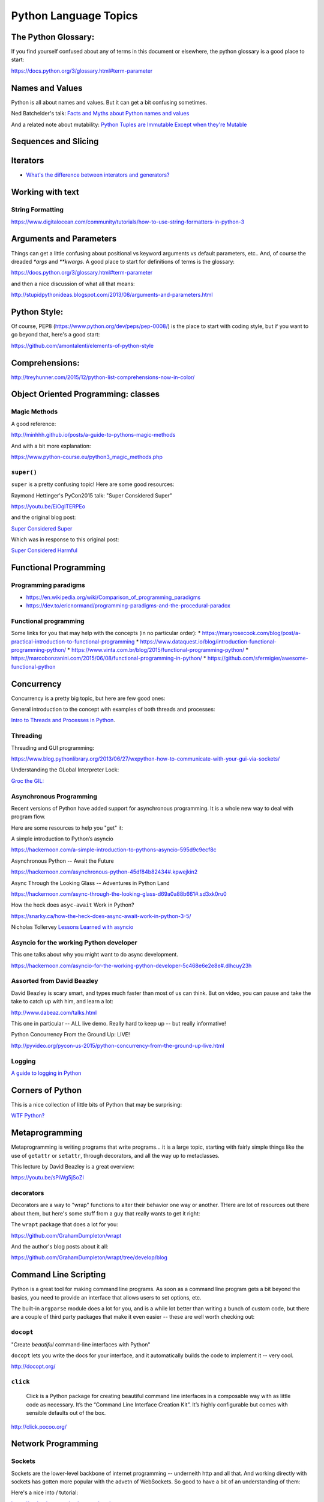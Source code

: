 .. _language_topics:

**********************
Python Language Topics
**********************

The Python Glossary:
====================

If you find yourself confused about any of terms in this document or elsewhere, the python glossary is a good place to start:

https://docs.python.org/3/glossary.html#term-parameter

Names and Values
================

Python is all about names and values. But it can get a bit confusing sometimes.

Ned Batchelder's talk: `Facts and Myths about Python names and values  <https://www.youtube.com/watch?v=_AEJHKGk9ns>`_

And a related note about mutability:
`Python Tuples are Immutable Except when they're Mutable <https://inventwithpython.com/blog/2018/02/05/python-tuples-are-immutable-except-when-theyre-mutable/>`_

Sequences and Slicing
=====================

Iterators
=========

* `What's the difference between interators and generators? <https://stackoverflow.com/questions/2776829/difference-between-pythons-generators-and-iterators>`_


Working with text
=================

String Formatting
-----------------

https://www.digitalocean.com/community/tutorials/how-to-use-string-formatters-in-python-3


Arguments and Parameters
========================

Things can get a little confusing about positional vs keyword arguments vs default parameters, etc.. And, of course the dreaded `*args` and `**kwargs`. A good place to start for definitions of terms is the glossary:

https://docs.python.org/3/glossary.html#term-parameter

and then a nice discussion of what all that means:

http://stupidpythonideas.blogspot.com/2013/08/arguments-and-parameters.html


Python Style:
=============

Of course, PEP8 (https://www.python.org/dev/peps/pep-0008/) is the place to start with coding style, but if you want to go beyond that, here's a good start:

https://github.com/amontalenti/elements-of-python-style


Comprehensions:
===============

http://treyhunner.com/2015/12/python-list-comprehensions-now-in-color/


Object Oriented Programming: classes
====================================

Magic Methods
-------------

A good reference:

http://minhhh.github.io/posts/a-guide-to-pythons-magic-methods

And with a bit more explanation:

https://www.python-course.eu/python3_magic_methods.php


``super()``
-----------

``super`` is a pretty confusing topic! Here are some good resources:

Raymond Hettinger's PyCon2015 talk: "Super Considered Super"

https://youtu.be/EiOglTERPEo

and the original blog post:

`Super Considered Super <https://rhettinger.wordpress.com/2011/05/26/super-considered-super/>`_

Which was in response to this original post:

`Super Considered Harmful <https://fuhm.net/super-harmful/>`_

Functional Programming
======================

Programming paradigms
---------------------
* https://en.wikipedia.org/wiki/Comparison_of_programming_paradigms
* https://dev.to/ericnormand/programming-paradigms-and-the-procedural-paradox

Functional programming
----------------------
Some links for you that may help with the concepts (in no particular order):
* https://maryrosecook.com/blog/post/a-practical-introduction-to-functional-programming
* https://www.dataquest.io/blog/introduction-functional-programming-python/
* https://www.vinta.com.br/blog/2015/functional-programming-python/
* https://marcobonzanini.com/2015/06/08/functional-programming-in-python/
* https://github.com/sfermigier/awesome-functional-python

Concurrency
===========

Concurrency is a pretty big topic, but here are few good ones:

General introduction to the concept with examples of both threads and processes:

`Intro to Threads and Processes in Python <https://medium.com/@bfortuner/python-multithreading-vs-multiprocessing-73072ce5600b>`_.

Threading
---------

Threading and GUI programming:

https://www.blog.pythonlibrary.org/2013/06/27/wxpython-how-to-communicate-with-your-gui-via-sockets/

Understanding the GLobal Interpreter Lock:

`Groc the GIL: <https://opensource.com/article/17/4/grok-gil>`_

Asynchronous Programming
------------------------

Recent versions of Python have added support for asynchronous programming. It is a whole new way to deal with program flow.

Here are some resources to help you "get" it:

A simple introduction to Python’s asyncio

https://hackernoon.com/a-simple-introduction-to-pythons-asyncio-595d9c9ecf8c

Asynchronous Python -- Await the Future

https://hackernoon.com/asynchronous-python-45df84b82434#.kpwejkin2

Async Through the Looking Glass -- Adventures in Python Land

https://hackernoon.com/async-through-the-looking-glass-d69a0a88b661#.sd3xk0ru0

How the heck does ``asyc-await`` Work in Python?

https://snarky.ca/how-the-heck-does-async-await-work-in-python-3-5/

Nicholas Tollervey `Lessons Learned with asyncio <https://speakerdeck.com/pycon2015/nicholas-tollervey-lessons-learned-with-asyncio-look-ma-i-wrote-a-distributed-hash-table>`_


Asyncio for the working Python developer
----------------------------------------
This one talks about why you might want to do async development.

https://hackernoon.com/asyncio-for-the-working-python-developer-5c468e6e2e8e#.dlhcuy23h

Assorted from David Beazley
---------------------------

David Beazley is scary smart, and types much faster than most of us can think. But on video, you can pause and take the take to catch up with him, and learn a lot:

http://www.dabeaz.com/talks.html

This one in particular -- ALL live demo. Really hard to keep up -- but really informative!

Python Concurrency From the Ground Up: LIVE!

http://pyvideo.org/pycon-us-2015/python-concurrency-from-the-ground-up-live.html


Logging
-------

`A guide to logging in Python <https://opensource.com/article/17/9/python-logging>`_

Corners of Python
=================

This is a nice collection of little bits of Python that may be surprising:

`WTF Python? <https://github.com/satwikkansal/wtfpython>`_

Metaprogramming
===============

Metaprogramming is writing programs that write programs... it is a large topic, starting with fairly simple things like the use of ``getattr`` or ``setattr``, through decorators, and all the way up to metaclasses.

This lecture by David Beazley is a great overview:

https://youtu.be/sPiWg5jSoZI

decorators
----------

Decorators are a way to "wrap" functions to alter their behavior one way or another. THere are lot of resources out there about them, but here's some stuff from a guy that really wants to get it right:

The ``wrapt`` package that does a lot for you:

https://github.com/GrahamDumpleton/wrapt

And the author's blog posts about it all:

https://github.com/GrahamDumpleton/wrapt/tree/develop/blog


Command Line Scripting
======================

Python is a great tool for making command line programs. As soon as a command line program gets a bit beyond the basics, you need to provide an interface that allows users to set options, etc.

The built-in ``argparse`` module does a lot for you, and is a while lot better than writing a bunch of custom code, but there are a couple of third party packages that make it even easier -- these are well worth checking out:

``docopt``
----------

"Create *beautiful* command-line interfaces with Python"

``docopt`` lets you write the docs for your interface, and it automatically builds the code to implement it -- very cool.

http://docopt.org/


``click``
---------

  Click is a Python package for creating beautiful command line interfaces in a composable way with as little code as necessary. It’s the “Command Line Interface Creation Kit”. It’s highly configurable but comes with sensible defaults out of the box.

http://click.pocoo.org/


Network Programming
===================

Sockets
-------

Sockets are the lower-level backbone of internet programming -- underneith http and all that. And working directly with sockets has gotten more popular with the advetn of WebSockets. So good to have a bit of an understanding of them:

Here's a nice into / tutorial:

https://realpython.com/python-sockets/

